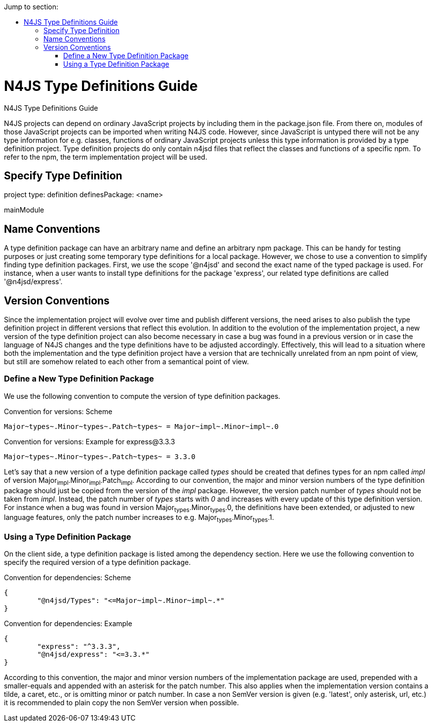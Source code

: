 ////
Copyright (c) 2016 NumberFour AG.
All rights reserved. This program and the accompanying materials
are made available under the terms of the Eclipse Public License v1.0
which accompanies this distribution, and is available at
http://www.eclipse.org/legal/epl-v10.html

Contributors:
  NumberFour AG - Initial API and implementation
////

:toc: right
:toc-title: Jump to section:
:commandkey: &#8984;


.N4JS Type Definitions Guide
= N4JS Type Definitions Guide

N4JS projects can depend on ordinary JavaScript projects by including them in the package.json file.
From there on, modules of those JavaScript projects can be imported when writing N4JS code.
However, since JavaScript is untyped there will not be any type information for e.g. classes, functions
of ordinary JavaScript projects unless this type information is provided by a type definition project.
Type definition projects do only contain n4jsd files that reflect the classes and functions of a specific npm.
To refer to the npm, the term implementation project will be used.

== Specify Type Definition

project type: definition
definesPackage: <name>

mainModule


== Name Conventions

A type definition package can have an arbitrary name and define an arbitrary npm package.
This can be handy for testing purposes or just creating some temporary type definitions for a local package.
However, we chose to use a convention to simplify finding type definition packages.
First, we use the scope '@n4jsd' and second the exact name of the typed package is used.
For instance, when a user wants to install type definitions for the package 'express', our related type definitions are called '@n4jsd/express'.


== Version Conventions


Since the implementation project will evolve over time and publish different versions, the need arises to also
publish the type definition project in different versions that reflect this evolution.
In addition to the evolution of the implementation project, a new version of the type definition project can
also become necessary in case a bug was found in a previous version or in case the language of N4JS changes
and the type definitions have to be adjusted accordingly.
Effectively, this will lead to a situation where both the implementation and the type definition project have
a version that are technically unrelated from an npm point of view, but still are somehow related to each other
from a semantical point of view.


=== Define a New Type Definition Package

We use the following convention to compute the version of type definition packages.


[source]
.Convention for versions: Scheme
Major~types~.Minor~types~.Patch~types~ = Major~impl~.Minor~impl~.0


[source]
.Convention for versions: Example for express@3.3.3
Major~types~.Minor~types~.Patch~types~ = 3.3.0


Let's say that a new version of a type definition package called _types_ should be created
that defines types for an npm called _impl_ of version Major~impl~.Minor~impl~.Patch~impl~.
According to our convention, the major and minor version numbers of the type definition package
should just be copied from the version of the _impl_ package.
However, the version patch number of _types_ should not be taken from _impl_.
Instead, the patch number of _types_ starts with _0_ and increases with every update of this type definition version.
For instance when a bug was found in version Major~types~.Minor~types~.0, the definitions have been extended, or
adjusted to new language features, only the patch number increases to e.g. Major~types~.Minor~types~.1.



=== Using a Type Definition Package

On the client side, a type definition package is listed among the dependency section.
Here we use the following convention to specify the required version of a type definition package.


[source]
.Convention for dependencies: Scheme
{
	"@n4jsd/Types": "<=Major~impl~.Minor~impl~.*"
}


[source]
.Convention for dependencies: Example
{
	"express": "^3.3.3",
	"@n4jsd/express": "<=3.3.*"
}


According to this convention, the major and minor version numbers of the implementation package are used,
prepended with a smaller-equals and appended with an asterisk for the patch number.
This also applies when the implementation version contains a tilde, a caret, etc., or is omitting minor or patch number.
In case a non SemVer version is given (e.g. 'latest', only asterisk, url, etc.)
it is recommended to plain copy the non SemVer version when possible.





